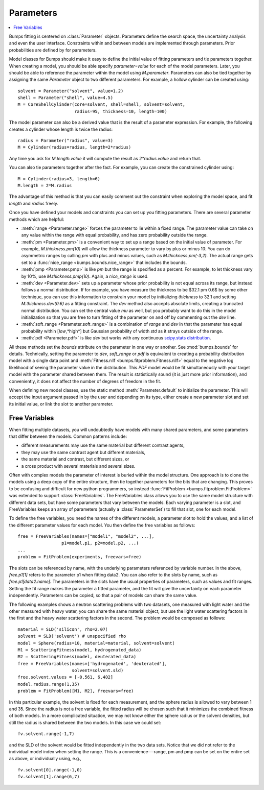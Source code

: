 .. py:currentmodule:: bumps.parameter

.. _parameter-guide:

**********
Parameters
**********

.. contents:: :local:

Bumps fitting is centered on :class:`Parameter` objects.  Parameters define
the search space, the uncertainty analysis and even the user interface.
Constraints within and between models are implemented through parameters.
Prior probabilities are defined by for parameters.

Model classes for Bumps should make it easy to define the initial
value of fitting parameters and tie parameters together.  When creating
a model, you should be able specify *parameter=value* for each of the
model parameters.  Later, you should be able to reference the parameter
within the model using *M.parameter*.  Parameters can also be tied together
by assigning the same *Parameter* object to two different parameters.
For example, a hollow cylinder can be created using::

    solvent = Parameter("solvent", value=1.2)
    shell = Parameter("shell", value=4.5)
    M = CoreShellCylinder(core=solvent, shell=shell, solvent=solvent,
                          radius=95, thickness=10, length=100)

The model parameter can also be a derived value that is the result of
a parameter expression.  For example, the following creates a cylinder
whose length is twice the radius::

     radius = Parameter("radius", value=3)
     M = Cylinder(radius=radius, length=2*radius)

Any time you ask for *M.length.value* it will compute the result as
*2\*radius.value* and return that.

You can also tie parameters together after the fact.  For example, you
can create the constrained cylinder using::

    M = Cylinder(radius=3, length=6)
    M.length = 2*M.radius

The advantage of this method is that you can easily comment out the
constraint when exploring the model space, and fit *length* and *radius*
freely.

Once you have defined your models and constraints you can set up
you fitting parameters.  There are several parameter methods which
are helpful:

- :meth:`range <Parameter.range>` forces the parameter to lie within
  a fixed range.  The parameter value can take on any value within
  the range with equal probability, and has zero probability outside
  the range.
- :meth:`pm <Parameter.pm>` is a convenient way to set up a range
  based on the initial value of parameter.  For example, *M.thickness.pm(10)*
  will allow the thickness parameter to vary by plus or minus 10.  You
  can do asymmetric ranges by calling *pm* with plus and minus values,
  such as *M.thickness.pm(-3,2)*.  The actual range gets set to a
  :func:`nice_range <bumps.bounds.nice_range>` that includes the bounds.
- :meth:`pmp <Parameter.pmp>` is like *pm* but the range is specified as
  a percent.  For example, to let thickness vary by 10%, use
  *M.thickness.pmp(10)*.  Again, a *nice_range* is used.
- :meth:`dev <Parameter.dev>` sets up a parameter whose prior probability
  is not equal across its range, but instead follows a normal distribution.
  If for example, you have measure the thickness to be $32.1 \pm 0.6$
  by some other technique, you can use this information to constrain your
  model by initializing *thickness* to 32.1 and setting
  *M.thickness.dev(0.6)* as a fitting constraint.  The *dev* method also
  accepts absolute limits, creating a truncated normal distribution.  You
  can set the central value *mu* as well, but you probably want to do this
  in the model initialization so that you are free to turn fitting of the
  parameter on and off by commenting out the *dev* line.
- :meth:`soft_range <Parameter.soft_range>` is a combination of *range*
  and *dev* in that the parameter has equal probability within [*low*,*high*]
  but Gaussian probability of width *std* as it strays outside of the range.
- :meth:`pdf <Parameter.pdf>` is like *dev* but works with any continuous
  `scipy.stats distribution <http://docs.scipy.org/doc/scipy/reference/stats.html>`_.

All these methods set the *bounds* attribute on the parameter in one way
or another.  See :mod:`bumps.bounds` for details.  Technically, setting
the parameter to *dev*, *soft_range* or *pdf* is equivalent to creating
a probability distribution model with a single data point and
:meth:`Fitness.nllf <bumps.fitproblem.Fitness.nllf>` equal to the negative
log likelihood of seeing the parameter value in the distribution.  This
*PDF* model would be fit simultaneously with your target model with the
parameter shared between them.  The result is statistically sound (it is
just more prior information), and conveniently, it does not affect the
number of degrees of freedom in the fit.

When defining new model classes, use the static method
:meth:`Parameter.default` to initialize the parameter.  This will
accept the input argument passed in by the user and depending on its
type, either create a new parameter slot and set its initial value,
or link the slot to another parameter.


.. _freevariables:

Free Variables
==============

When fitting multiple datasets, you will undoubtedly have models with
many shared parameters, and some parameters that differ between the models.
Common patterns include:

- different measurements may use the same material but different contrast agents,
- they may use the same contrast agent but different materials,
- the same material and contrast, but different sizes, or
- a cross product with several materials and several sizes.

Often with complex models the parameter of interest is buried within the
model structure.  One approach is to clone the models using a deep copy of
the entire structure, then tie together parameters for the bits
that are changing.  This proves to be confusing and difficult for new python
programmers, so instead :func:`FitProblem <bumps.fitproblem.FitProblem>` was
extended to support :class:`FreeVariables`.  The FreeVariables class allows
you to use the same model structure with different data sets, but have
some parameters that vary between the models.  Each varying parameter
is a slot, and FreeVariables keeps an array of parameters
(actually a :class:`ParameterSet`) to fill that slot, one for each model.


To define the free variables, you need the names of the different
models, a parameter slot to hold the values, and a list of the
different parameter values for each model.  You then define the
free variables as follows::

    free = FreeVariables(names=["model1", "model2", ...],
                     p1=model.p1, p2=model.p2, ...)
    ...
    problem = FitProblem(experiments, freevars=free)

The slots can be referenced by name, with the underlying parameters
referenced by variable number.  In the above, *free.p1[1]* refers to
the parameter p1 when fitting data2.  You can also refer to
the slots by name, such as *free.p1[data2.name]*.  The parameters in the
slots have the usual properties of parameters, such as values and
fit ranges.  Setting the fit range makes the parameter a fitted parameter,
and the fit will give the uncertainty on each parameter independently.
Parameters can be copied, so that a pair of models can share the same value.

The following examples shows a neutron scattering problems with two datasets,
one measured with light water and the other measured with heavy water, you
can share the same material object, but use the light water scattering
factors in the first and the heavy water scattering factors in the
second.  The problem would be composed as follows::

    material = SLD('silicon', rho=2.07)
    solvent = SLD('solvent') # unspecified rho
    model = Sphere(radius=10, material=material, solvent=solvent)
    M1 = ScatteringFitness(model, hydrogenated_data)
    M2 = ScatteringFitness(model, deuterated_data)
    free = FreeVariables(names=['hydrogenated', 'deuterated'],
                         solvent=solvent.sld)
    free.solvent.values = [-0.561, 6.402]
    model.radius.range(1,35)
    problem = FitProblem([M1, M2], freevars=free)

In this particular example, the solvent is fixed for each measurement, and
the sphere radius is allowed to vary between 1 and 35.  Since the radius
is not a free variable, the fitted radius will be chosen such that it minimizes
the combined fitness of both models.   In a more complicated situation, we may
not know either the sphere radius or the solvent densities, but still the
radius is shared between the two models.  In this case we could set::

    fv.solvent.range(-1,7)

and the SLD of the solvent would be fitted independently in the two data sets.
Notice that we did not refer to the individual model index when setting the
range.  This is a convenience---range, pm and pmp can be set on the entire
set as above, or individually using, e.g.,

::

    fv.solvent[0].range(-1,0)
    fv.solvent[1].range(6,7)

